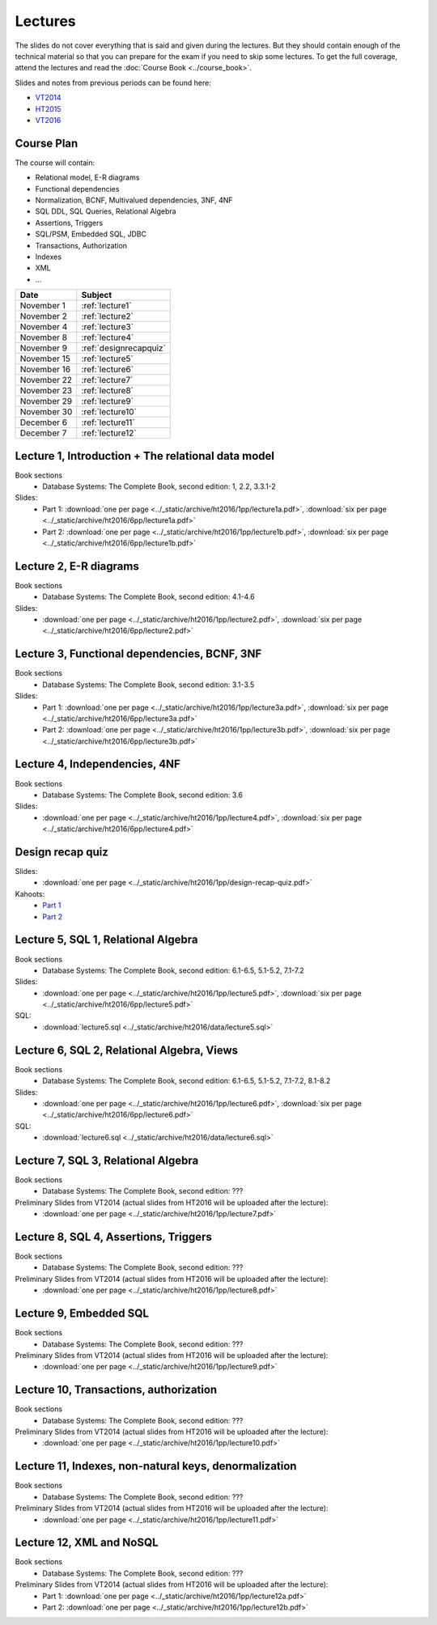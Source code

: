 Lectures
========

The slides do not cover everything that is said and given
during the lectures. But they should contain enough of the technical material
so that you can prepare for the exam if you need to skip some lectures. 
To get the full coverage, attend the lectures and read the
:doc:`Course Book <../course_book>`.

Slides and notes from previous periods can be found here:

- `VT2014 <../_static/archive/vt2014/>`__
- `HT2015 <../_static/archive/ht2015/>`__
- `VT2016 <../_static/archive/vt2016/>`__

Course Plan
~~~~~~~~~~~

The course will contain:

-  Relational model, E-R diagrams
-  Functional dependencies
-  Normalization, BCNF, Multivalued dependencies, 3NF, 4NF
-  SQL DDL, SQL Queries, Relational Algebra
-  Assertions, Triggers
-  SQL/PSM, Embedded SQL, JDBC
-  Transactions, Authorization
-  Indexes
-  XML
-  …

===========   ================
Date          Subject
===========   ================
November 1    :ref:`lecture1`
November 2    :ref:`lecture2`
November 4    :ref:`lecture3`
November 8    :ref:`lecture4`
November 9    :ref:`designrecapquiz`
November 15   :ref:`lecture5`
November 16   :ref:`lecture6`
November 22   :ref:`lecture7`
November 23   :ref:`lecture8`
November 29   :ref:`lecture9`
November 30   :ref:`lecture10`
December 6    :ref:`lecture11`
December 7    :ref:`lecture12`
===========   ================


.. _lecture1:

Lecture 1, Introduction + The relational data model
~~~~~~~~~~~~~~~~~~~~~~~~~~~~~~~~~~~~~~~~~~~~~~~~~~~

Book sections
  - |book2e|: 1, 2.2, 3.3.1-2

Slides:
  - Part 1: :download:`one per page <../_static/archive/ht2016/1pp/lecture1a.pdf>`, :download:`six per page <../_static/archive/ht2016/6pp/lecture1a.pdf>`
  - Part 2: :download:`one per page <../_static/archive/ht2016/1pp/lecture1b.pdf>`, :download:`six per page <../_static/archive/ht2016/6pp/lecture1b.pdf>`


.. _lecture2:

Lecture 2, E-R diagrams
~~~~~~~~~~~~~~~~~~~~~~~

Book sections
  - |book2e|: 4.1-4.6

Slides:
  - :download:`one per page <../_static/archive/ht2016/1pp/lecture2.pdf>`, :download:`six per page <../_static/archive/ht2016/6pp/lecture2.pdf>`


.. _lecture3:

Lecture 3, Functional dependencies, BCNF, 3NF
~~~~~~~~~~~~~~~~~~~~~~~~~~~~~~~~~~~~~~~~~~~~~

Book sections
  - |book2e|: 3.1-3.5

Slides:
  - Part 1: :download:`one per page <../_static/archive/ht2016/1pp/lecture3a.pdf>`, :download:`six per page <../_static/archive/ht2016/6pp/lecture3a.pdf>`
  - Part 2: :download:`one per page <../_static/archive/ht2016/1pp/lecture3b.pdf>`, :download:`six per page <../_static/archive/ht2016/6pp/lecture3b.pdf>`

.. _lecture4:

Lecture 4, Independencies, 4NF
~~~~~~~~~~~~~~~~~~~~~~~~~~~~~~

Book sections
  - |book2e|: 3.6

Slides:
  - :download:`one per page <../_static/archive/ht2016/1pp/lecture4.pdf>`, :download:`six per page <../_static/archive/ht2016/6pp/lecture4.pdf>`

.. _designrecapquiz:

Design recap quiz
~~~~~~~~~~~~~~~~~

Slides:
  - :download:`one per page <../_static/archive/ht2016/1pp/design-recap-quiz.pdf>`

Kahoots:
  - `Part 1 <https://goo.gl/NsKEmt>`_
  - `Part 2 <https://goo.gl/syOy36>`_

.. _lecture5:

Lecture 5, SQL 1, Relational Algebra
~~~~~~~~~~~~~~~~~~~~~~~~~~~~~~~~~~~~

Book sections
  - |book2e|: 6.1-6.5, 5.1-5.2, 7.1-7.2

Slides:
  - :download:`one per page <../_static/archive/ht2016/1pp/lecture5.pdf>`, :download:`six per page <../_static/archive/ht2016/6pp/lecture5.pdf>`

SQL:
  - :download:`lecture5.sql <../_static/archive/ht2016/data/lecture5.sql>`

.. _lecture6:

Lecture 6, SQL 2, Relational Algebra, Views
~~~~~~~~~~~~~~~~~~~~~~~~~~~~~~~~~~~~~~~~~~~

Book sections
  - |book2e|: 6.1-6.5, 5.1-5.2, 7.1-7.2, 8.1-8.2

Slides:
  - :download:`one per page <../_static/archive/ht2016/1pp/lecture6.pdf>`, :download:`six per page <../_static/archive/ht2016/6pp/lecture6.pdf>`

SQL:
  - :download:`lecture6.sql <../_static/archive/ht2016/data/lecture6.sql>`

.. _lecture7:

Lecture 7, SQL 3, Relational Algebra
~~~~~~~~~~~~~~~~~~~~~~~~~~~~~~~~~~~~

Book sections
  - |book2e|: ???

Preliminary Slides from VT2014 (actual slides from HT2016 will be uploaded after the lecture):
  - :download:`one per page <../_static/archive/ht2016/1pp/lecture7.pdf>`

.. _lecture8:

Lecture 8, SQL 4, Assertions, Triggers
~~~~~~~~~~~~~~~~~~~~~~~~~~~~~~~~~~~~~~

Book sections
  - |book2e|: ???

Preliminary Slides from VT2014 (actual slides from HT2016 will be uploaded after the lecture):
  - :download:`one per page <../_static/archive/ht2016/1pp/lecture8.pdf>`

.. _lecture9:

Lecture 9, Embedded SQL
~~~~~~~~~~~~~~~~~~~~~~~

Book sections
  - |book2e|: ???

Preliminary Slides from VT2014 (actual slides from HT2016 will be uploaded after the lecture):
  - :download:`one per page <../_static/archive/ht2016/1pp/lecture9.pdf>`

.. _lecture10:

Lecture 10, Transactions, authorization
~~~~~~~~~~~~~~~~~~~~~~~~~~~~~~~~~~~~~~~

Book sections
  - |book2e|: ???

Preliminary Slides from VT2014 (actual slides from HT2016 will be uploaded after the lecture):
  - :download:`one per page <../_static/archive/ht2016/1pp/lecture10.pdf>`

.. _lecture11:

Lecture 11, Indexes, non-natural keys, denormalization
~~~~~~~~~~~~~~~~~~~~~~~~~~~~~~~~~~~~~~~~~~~~~~~~~~~~~~

Book sections
  - |book2e|: ???

Preliminary Slides from VT2014 (actual slides from HT2016 will be uploaded after the lecture):
  - :download:`one per page <../_static/archive/ht2016/1pp/lecture11.pdf>`

.. _lecture12:

Lecture 12, XML and NoSQL
~~~~~~~~~~~~~~~~~~~~~~~~~

Book sections
  - |book2e|: ???

Preliminary Slides from VT2014 (actual slides from HT2016 will be uploaded after the lecture):
  - Part 1: :download:`one per page <../_static/archive/ht2016/1pp/lecture12a.pdf>`
  - Part 2: :download:`one per page <../_static/archive/ht2016/1pp/lecture12b.pdf>`

.. _lecture13:

.. Lecture 13, Databases at Spotify (guest lecture by Oscar Söderlund, Spotify)
.. ~~~~~~~~~~~~~~~~~~~~~~~~~~~~~~~~~~~~~~~~~~~~~~~~~~~~~~~~~~~~~~~~~~~~~~~~~~~~

.. _lecture14:

.. Lecture 14, Exam training
.. ~~~~~~~~~~~~~~~~~~~~~~~~~

.. |book2e| replace:: Database Systems: The Complete Book, second edition
